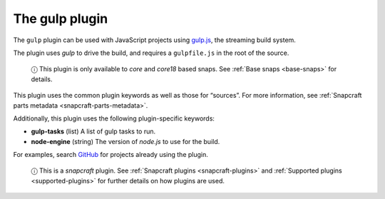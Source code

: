 .. 8511.md

.. _the-gulp-plugin:

The gulp plugin
===============

The ``gulp`` plugin can be used with JavaScript projects using `gulp.js <https://gulpjs.com/>`__, the streaming build system.

The plugin uses *gulp* to drive the build, and requires a ``gulpfile.js`` in the root of the source.

   ⓘ This plugin is only available to *core* and *core18* based snaps. See :ref:`Base snaps <base-snaps>` for details.

This plugin uses the common plugin keywords as well as those for “sources”. For more information, see :ref:`Snapcraft parts metadata <snapcraft-parts-metadata>`.

Additionally, this plugin uses the following plugin-specific keywords:

-  **gulp-tasks** (list) A list of gulp tasks to run.
-  **node-engine** (string) The version of *node.js* to use for the build.

For examples, search `GitHub <https://github.com/search?q=path%3Asnapcraft.yaml+%22plugin%3A+gulp%22&type=Code>`__ for projects already using the plugin.

   ⓘ This is a *snapcraft* plugin. See :ref:`Snapcraft plugins <snapcraft-plugins>` and :ref:`Supported plugins <supported-plugins>` for further details on how plugins are used.
